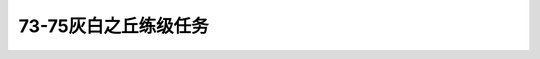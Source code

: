 73-75灰白之丘练级任务
===============================================================================
.. image:: 73-75灰白之丘练级任务.png